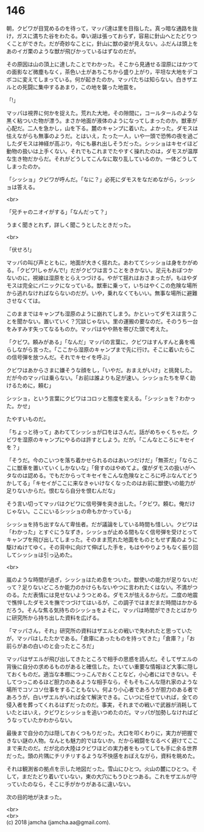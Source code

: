 #+OPTIONS: toc:nil
#+OPTIONS: \n:t

* 146

  朝，クビワが目覚めるのを待って，マッパ達は里を目指した。真っ暗な通路を抜け，ガスに満ちた谷をわたる。幸い湖は張っておらず，容易に針山へとたどりつくことができた。だが奇妙なことに，針山に獣の姿が見えない。ふだんは頭上をあのイガ栗のような獣が飛びかっているはずなのだが。

  その原因は山の頂上に達したことでわかった。そこから見通せる湿原にはかつての面影など微塵もなく，茶色い土があちこちから盛り上がり，平坦な大地をデコボコに変えてしまっている。何が起きたのか。マッパたちは知らない。白きザエルとの死闘に集中するあまり，この地を襲った地震を。

  「!」

  マッパは視界に何かを捉えた。荒れた大地，その隙間に，コールタールのような黒く粘ついた物が漂う。まさか地面が液体のようになってしまったのか。獣車が心配だ。二人を急かし，山を下る。麓のキャンプに着いた。よかった。ダモスは怯えながらも無事のようだ。とはいえ，たった一人，いや一頭で恐怖の夜を過ごしたダモスは神経が高ぶり，今にも暴れ出しそうだった。シッショはキセイほど動物の扱いは上手くない。それでもこれまでたやすく操れたのは，ダモスが温厚な生き物だからだ。それがどうしてこんなに取り乱しているのか。一体どうしてしまったのか。

  「シッショ」クビワが呼んだ。「なに？」必死にダモスをなだめながら，シッショは答える。

  <br>

  「兄チャのニオイがする」「なんだって？」

  うまく聞きとれず，詳しく聞こうとしたときだった。

  <br>

  「伏せろ!」

  マッパの叫び声とともに，地面が大きく揺れた。あわててシッショは身をかがめる。「クビワ!しゃがんで!」だがクビワは言うことをきかない。足元もおぼつかないのに，視線は湿原をとらえつづける。やがて揺れはおさまったが，もはやダモスは完全にパニックになっている。獣車に乗って，いちはやくこの危険な場所から逃れなければならないのだが。いや，乗れなくてもいい。無事な場所に避難させなくては。

  このままではキャンプも湿原のように崩れてしまう。かといってダモスは言うことを聞かない。置いていく？冗談じゃない。里の運搬の要なのだ。そのうち一台をみすみす失ってなるものか。マッパはやや熱を帯びた頭で考えた。

  「クビワ。頼みがある」「なんだ」マッパの言葉に，クビワはすんすんと鼻を鳴らしながら言った。「ここから湿原のキャンプまで先に行け。そこに着いたらこの信号弾を放つんだ。それでキセイを呼ぶ」

  クビワはあからさまに嫌そうな顔をし，「いやだ。おまえがいけ」と挑発した。だが今のマッパは乗らない。「お前は誰よりも足が速い。シッショたちを早く助けるために，頼む」

  シッショ，という言葉にクビワはコロッと態度を変える。「シッショを？わかった。かせ」

  たやすいものだ。

  「ちょっと待って」あわててシッショが口をはさんだ。話がめちゃくちゃだ。クビワを湿原のキャンプにやるのは許すとしよう。だが。「こんなところにキセイを？」

  「そうだ。今のこいつを落ち着かせられるのはあいつだけだ」「無茶だ」「ならここに獣車を置いていくしかないな」「脅すのはやめてよ。僕がダモスの扱いがヘタなのは認める。でもだからってキセイをこんな危険なところに呼ぶなんてどうかしてる」「キセイがここに来なきゃいけなくなったのはお前に獣使いの能力が足りないからだ。恨むなら自分を恨むんだな」

  そう言い切ってマッパはクビワに信号弾を突き出した。「クビワ。頼む。俺だけじゃない。ここにいるシッショの命もかかっている」

  シッショを持ち出すなんて卑怯者。だが議論をしている時間も惜しい。クビワは「わかった」とすぐにうなずき，シッショが止める間もなく信号弾を受けとってキャンプを飛び出してしまった。そのまま荒れた地面をものともせず風のように駆けぬけてゆく。その背中に向けて伸ばした手を，もはややりようもなく振り回してシッショは引っ込めた。

  <br>

  嵐のような時間が過ぎ，シッショはため息をついた。獣使いの能力が足りないだって？足りないどころか能力のかけらもないやつに言われたくはない。不満がつのる。ただ表情には見せないようつとめる。ダモスが怯えるからだ。二度の地震で憔悴したダモスを撫でつづけてはいるが，この調子ではまだまだ時間はかかるだろう。そんな焦る気持ちのシッショをよそに，マッパは時間ができたとばかりに研究所から持ち出した資料を広げる。

  「マッパさん，それ」研究所の資料はザエルとの戦いで失われたと思っていたが，マッパはしたたかである。「倉庫にあったものを持ってきた」「倉庫？」「お前らがあの白いのと会ったところだ」

  マッパはザエルが飛び出してきたところで相手の思惑を読んだ。そしてザエルの背後に自分の求めるものがあると確信した。たいてい重要な情報ほど大事に隠しておくものだ。適当な本棚につっこんでおくことなど，小心者にはできない。そしてつっこめるほど胆力のあるような相手なら，そもそもこんな隠れ家のような場所でコソコソ仕事をすることもない。何より小心者であろうが胆力のある者であろうが，白いザエルがいれば全て解決できる。こいつに任せていれば，全ての侵入者を葬ってくれるはずだったのだ。事実，それまでの戦いで武器が消耗していたとはいえ，クビワとシッショを追いつめたのだ。マッパが加勢しなければどうなっていたかわからない。

  最後まで自分の力は隠しておくつもりだった。大口を叩くわりに，実力が把握できない謎の人物。なんとも魅力的ではないか。だから戦闘をなるべく避けてここまで来たのだ。だが北の大陸はクビワほどの実力者をもってしても手に余る世界だった。頭の片隅にチリチリするような不快感をおぼえながら，資料を眺めた。

  それは観測省の拠点を示した地図だった。雪山にひとつ。火山の麓にひとつ。そして，まだたどり着いていない，東の大穴にもうひとつある。これをザエルが守っていたのなら，そこに手がかりがあるに違いない。

  次の目的地が決まった。

  <br>
  <br>
  (c) 2018 jamcha (jamcha.aa@gmail.com).

  [[http://creativecommons.org/licenses/by-nc-sa/4.0/deed][file:http://i.creativecommons.org/l/by-nc-sa/4.0/88x31.png]]
